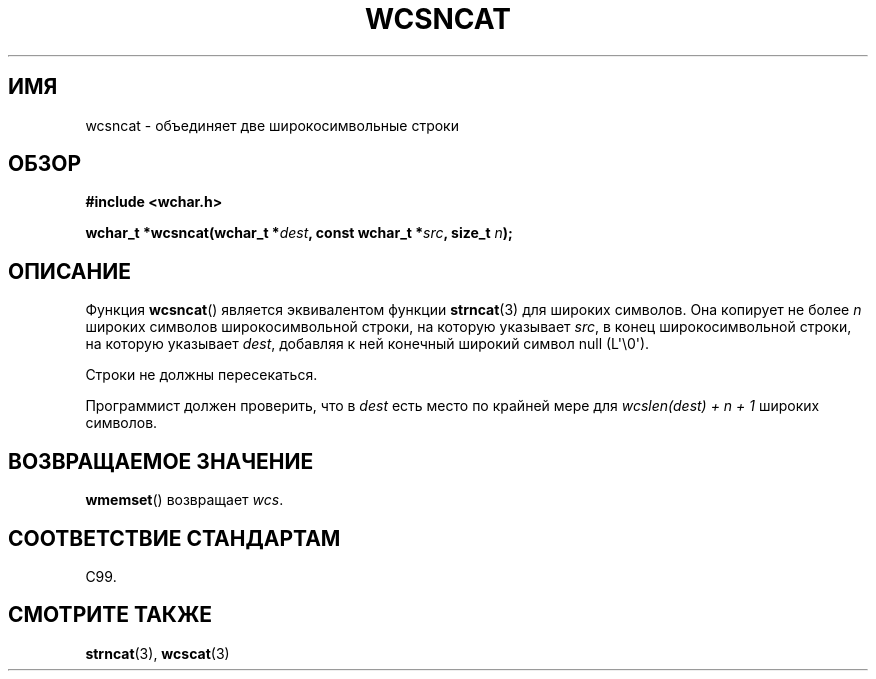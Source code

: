 .\" Copyright (c) Bruno Haible <haible@clisp.cons.org>
.\"
.\" This is free documentation; you can redistribute it and/or
.\" modify it under the terms of the GNU General Public License as
.\" published by the Free Software Foundation; either version 2 of
.\" the License, or (at your option) any later version.
.\"
.\" References consulted:
.\"   GNU glibc-2 source code and manual
.\"   Dinkumware C library reference http://www.dinkumware.com/
.\"   OpenGroup's Single UNIX specification http://www.UNIX-systems.org/online.html
.\"   ISO/IEC 9899:1999
.\"
.\"*******************************************************************
.\"
.\" This file was generated with po4a. Translate the source file.
.\"
.\"*******************************************************************
.TH WCSNCAT 3 2011\-09\-28 GNU "Руководство программиста Linux"
.SH ИМЯ
wcsncat \- объединяет две широкосимвольные строки
.SH ОБЗОР
.nf
\fB#include <wchar.h>\fP
.sp
\fBwchar_t *wcsncat(wchar_t *\fP\fIdest\fP\fB, const wchar_t *\fP\fIsrc\fP\fB, size_t \fP\fIn\fP\fB);\fP
.fi
.SH ОПИСАНИЕ
Функция \fBwcsncat\fP() является эквивалентом функции  \fBstrncat\fP(3) для
широких символов. Она копирует не более \fIn\fP широких символов
широкосимвольной строки, на которую указывает \fIsrc\fP, в конец
широкосимвольной строки, на которую указывает \fIdest\fP, добавляя к ней
конечный широкий символ null (L\(aq\e0\(aq).
.PP
Строки не должны пересекаться.
.PP
Программист должен проверить, что в \fIdest\fP есть место по крайней мере для
\fIwcslen(dest) + n + 1\fP широких символов.
.SH "ВОЗВРАЩАЕМОЕ ЗНАЧЕНИЕ"
\fBwmemset\fP() возвращает \fIwcs\fP.
.SH "СООТВЕТСТВИЕ СТАНДАРТАМ"
C99.
.SH "СМОТРИТЕ ТАКЖЕ"
\fBstrncat\fP(3), \fBwcscat\fP(3)
